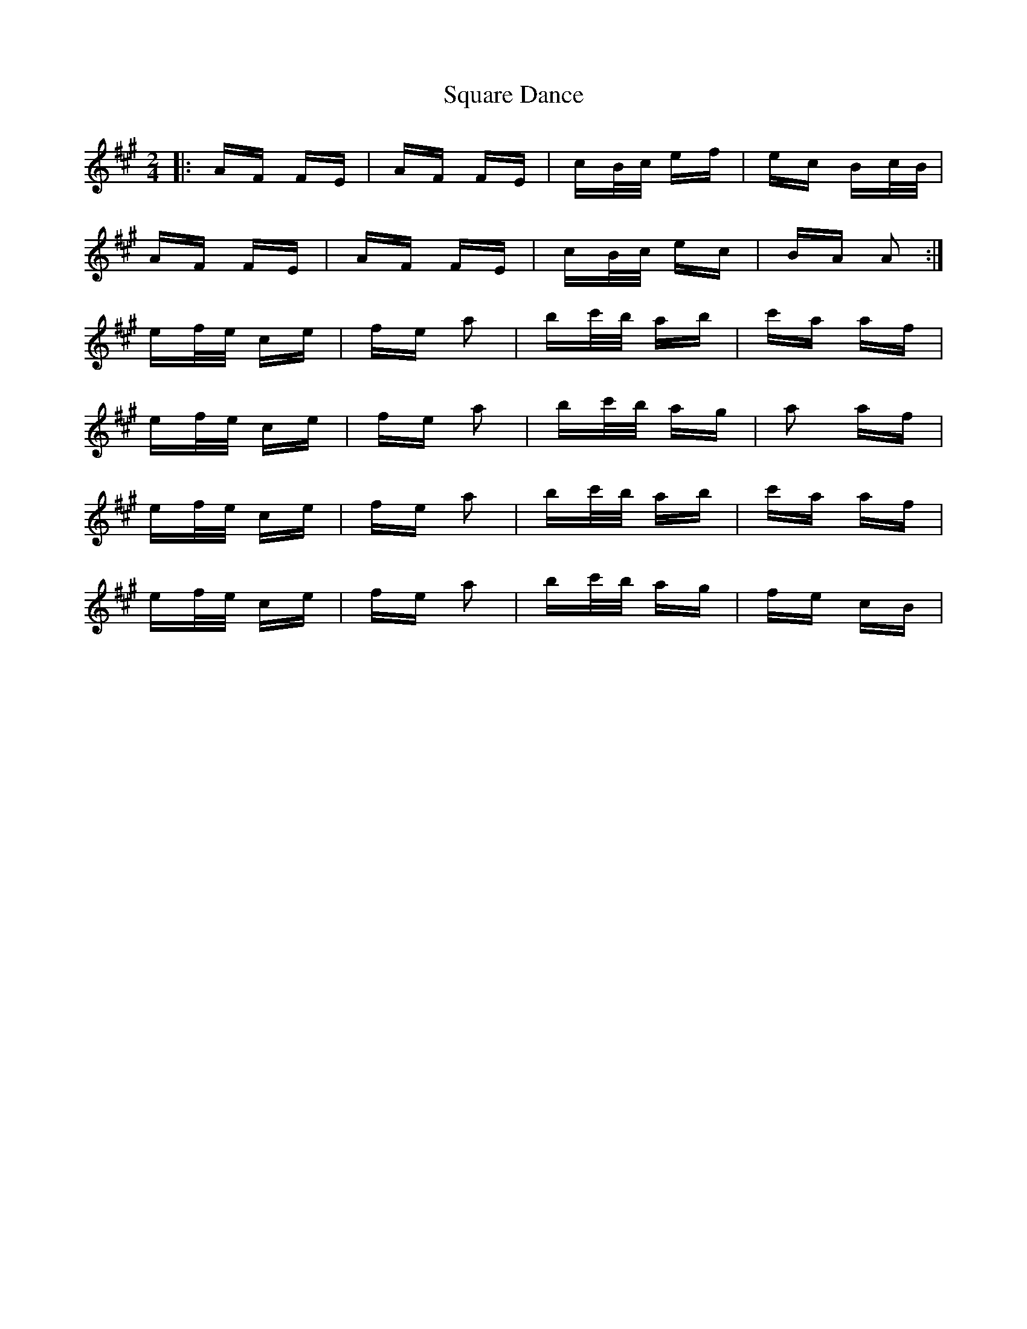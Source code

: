 X: 38221
T: Square Dance
R: polka
M: 2/4
K: Amajor
|:AF FE|AF FE|cB/c/ ef|ec Bc/B/|
AF FE|AF FE|cB/c/ ec|BA A2:|
ef/e/ ce|fe a2|bc'/b/ ab|c'a af|
ef/e/ ce|fe a2|bc'/b/ ag|a2 af|
ef/e/ ce|fe a2|bc'/b/ ab|c'a af|
ef/e/ ce|fe a2|bc'/b/ ag|fe cB|

